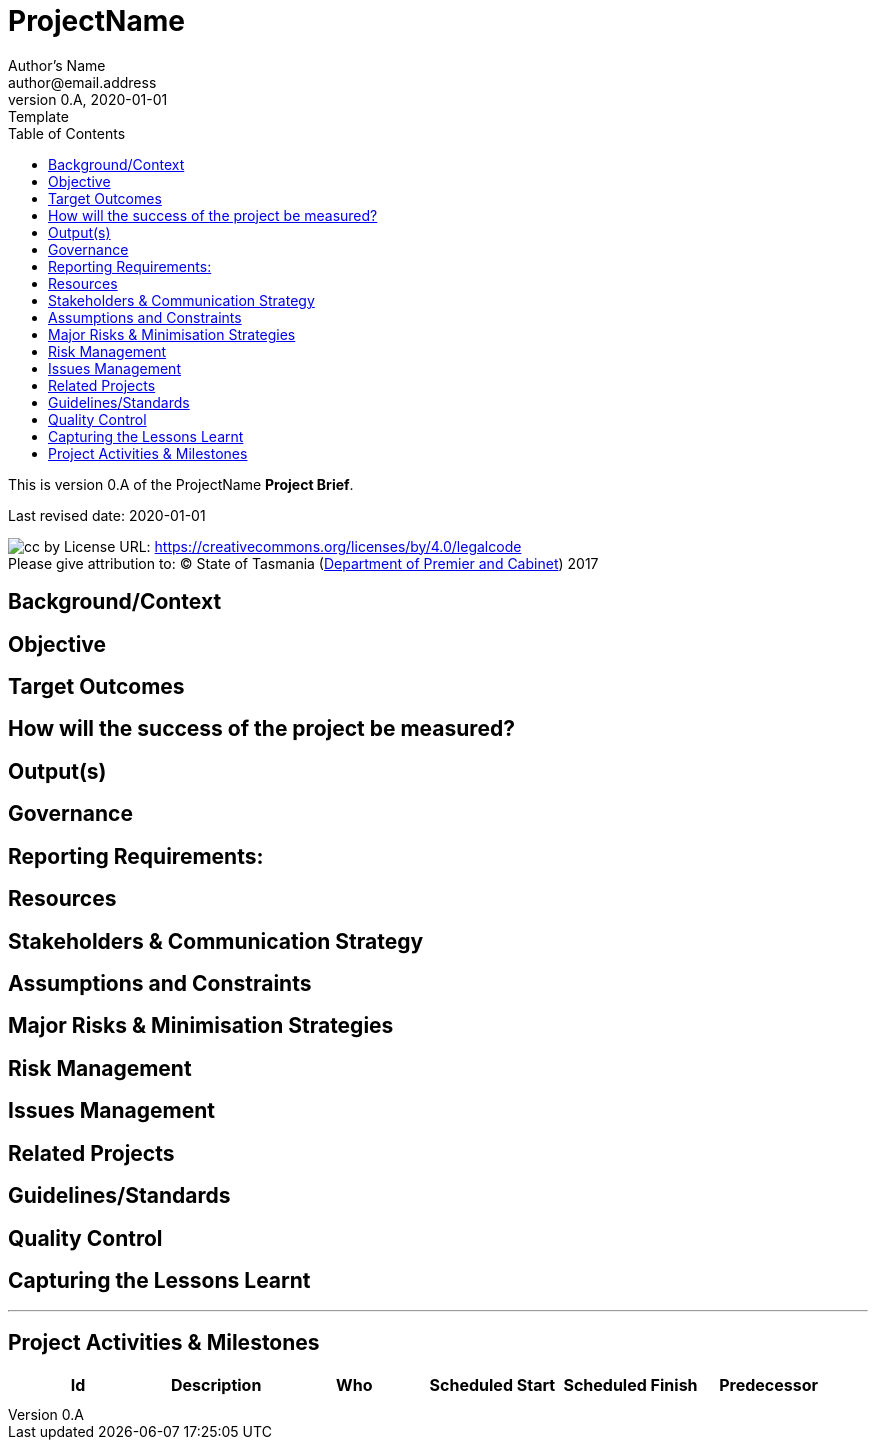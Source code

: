 = ProjectName
Author's Name <author@email.address>
v0.A, 2020-01-01: Template
:toc: left
:project_size: very_small
:imagesdir: ../images/

This is version {revnumber} of the {doctitle} *Project Brief*.

Last revised date: {revdate}

////
This template has been developed for very small projects and as such
does not include a guide. For further details go to the Project Business
Plan templates and guides found in the Project Management Section of
http://www.egovernment.tas.gov.au[www.egovernment.tas.gov.au]

The version number starts at one and increases by one for each release.
It shows the release number and a revision letter if in draft. The
original draft is 0.A and subsequent drafts are 0.B, 0.C etc. The first
accepted and issued document is Version 1.0. Subsequent changes in draft
form are 1.0A, 1.0B etc. The accepted and issued second version is 1.1
or 2.0, depending on the magnitude of the change.

Refer to the Project Management Fact Sheet: Document Control for more
information. 
////

****
image:cc-by.png[]
License URL: https://creativecommons.org/licenses/by/4.0/legalcode +
Please give attribution to: © State of Tasmania
(http://www.dpac.tas.gov.au[Department of Premier and Cabinet]) 2017
****


== Background/Context
////
Provide a brief explanation of the background
and/or context of the project. (Try and keep this to little more than
half a page)
////

== Objective
////
What is the aim of this project?

A useful way to frame the objective is to answer the question ‘why are
you doing the project?’ The result is a one sentence statement, or
series of statements, starting with the word ‘To’
////

== Target Outcomes
////
Target Outcomes are expressed in the past tense and
usually start with a word ending in 'ed', such as improved, increased,
enhanced or reduced. They are the benefits that the project intends to
achieve.
////

== How will the success of the project be measured?
////
Describe the measure(s) that will used to indicate that the project has
been successfully completed.

Each measure will be linked to one or more target outcomes. At the end
of the project the measures will help answer such questions as 'what
have we achieved?' and 'how do we know?'
////

== Output(s)

////
What things will be delivered by the project? Outputs
link with outcomes, in that the outputs are used by the project’s
customers to achieve the outcomes. Outputs are usually expressed as
nouns
////

== Governance
////
Describe the management arrangements that will be put
in place to govern the project and briefly describe the accountabilities
of each party. As a minimum this will include the name and title of the
Project Manager and Project Sponsor.
////

== Reporting Requirements:
////
What is the reporting frequency, format and to whom?
////

== Resources
////
What human resources, internal, external, consultants and/or working
groups will be required for the project?

Is the project is being conducted within existing operational resources
or have specific funds been supplied? If the project has a specific
budget provide details of the proposed expenditures.
////

== Stakeholders & Communication Strategy
////
List the key stakeholders or
stakeholder groups who will impact the project or be impacted by the
project and describe how they will be engaged.
////

== Assumptions and Constraints
////
Provide a list of any underlying assumptions and/or constraints.
////

== Major Risks & Minimisation Strategies
////
What are the barriers to achieving project success (ie the major risks)? For each of these risks,
what steps will be undertaken to minimise them?
////

== Risk Management
////
What will be the process used to manage risks
throughout the project, particularly in relation to risk identification,
review and reporting? See the Risk Management resource kit at_
http://www.egovernment.tas.gov.au[www.egovernment.tas.gov.au] for more
information
////

== Issues Management
////
What will be the process used to manage issues throughout the project, particularly in relation to issue
identification, review and reporting?
////

== Related Projects
////
List any projects which are dependent on this
project, or projects that are interdependent on this project, or
projects upon which this project is dependent. Briefly describe the
relationship.
////

== Guidelines/Standards
////
What guidelines, standards or methodologies will be applied manage the project?
////

== Quality Control
////
What levels of review will be undertaken throughout the development of the project outputs? For example the
timing of output reviews, how the reviews will be conducted and who will
be involved.
////

== Capturing the Lessons Learnt
////
Describe any review process (internal or external) to capture the lessons learnt throughout the
project
////

'''

== Project Activities & Milestones

////
List the major activities, scheduled start, scheduled finish and who
has been assigned accountability. Milestones are indicated by a blank
scheduled start date. The activities appearing in the predecessor column
must be completed before the activity described can begin.
////

[cols=",,,,,",]
|=======================================================================
| Id | Description | Who | Scheduled Start | Scheduled Finish  | Predecessor 

| | | | | |

| | | | | | 
|=======================================================================
